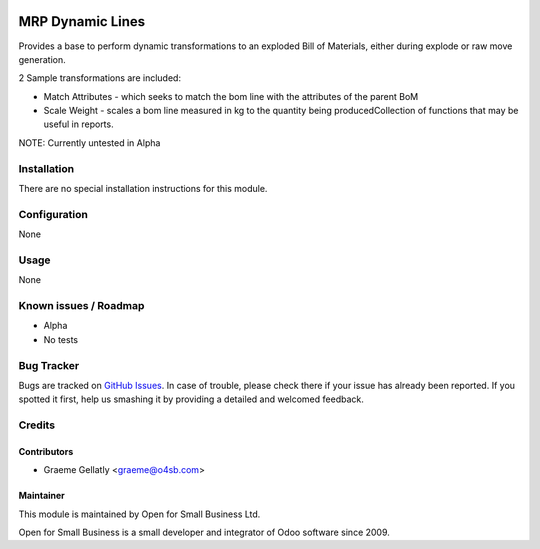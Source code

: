 .. image:: https://img.shields.io/badge/licence-AGPL--3-blue.svg
   :target: http://www.gnu.org/licenses/agpl-3.0-standalone.html
   :alt: License: AGPL-3

=================
MRP Dynamic Lines
=================

Provides a base to perform dynamic transformations to an exploded
Bill of Materials, either during explode or raw move generation.

2 Sample transformations are included:

* Match Attributes - which seeks to match the bom line with the
  attributes of the parent BoM
* Scale Weight - scales a bom line measured in kg to the quantity
  being producedCollection of functions that may be useful in reports.

NOTE: Currently untested in Alpha

Installation
============

There are no special installation instructions for this module.

Configuration
=============

None

Usage
=====

None

Known issues / Roadmap
======================

* Alpha
* No tests

Bug Tracker
===========

Bugs are tracked on `GitHub Issues
<https://github.com/odoonz/account/issues>`_. In case of trouble, please
check there if your issue has already been reported. If you spotted it first,
help us smashing it by providing a detailed and welcomed feedback.

Credits
=======

Contributors
------------

* Graeme Gellatly <graeme@o4sb.com>

Maintainer
----------

This module is maintained by Open for Small Business Ltd.

Open for Small Business is a small developer and integrator of Odoo software since 2009.

